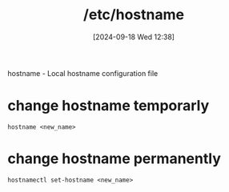 :PROPERTIES:
:ID:       c7a2fa4c-cb32-4af3-bbe4-faa3ed30543f
:END:
#+title: /etc/hostname
#+date: [2024-09-18 Wed 12:38]
#+startup: overview

hostname - Local hostname configuration file
* change hostname temporarly
#+begin_src shell
hostname <new_name>
#+end_src
* change hostname permanently
#+begin_src shell
hostnamectl set-hostname <new_name>
#+end_src
